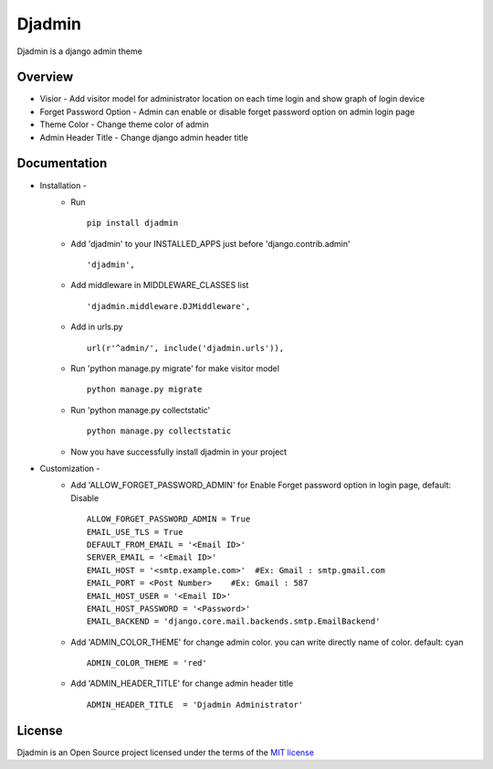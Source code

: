 ===============
Djadmin
===============

Djadmin is a django admin theme

Overview
========

- Visior - Add visitor model for administrator location on each time login and show graph of login device

- Forget Password Option - Admin can enable or disable forget password option on admin login page

- Theme Color - Change theme color of admin

- Admin Header Title - Change django admin header title

Documentation
=============

- Installation -
   * Run ::

      pip install djadmin

   * Add 'djadmin' to your INSTALLED_APPS just before 'django.contrib.admin' ::

      'djadmin',

   * Add middleware in MIDDLEWARE_CLASSES list ::

     'djadmin.middleware.DJMiddleware',

   * Add in urls.py ::

      url(r'^admin/', include('djadmin.urls')),

   * Run 'python manage.py migrate' for make visitor model ::

      python manage.py migrate

   * Run 'python manage.py collectstatic' ::

      python manage.py collectstatic

   * Now you have successfully install djadmin in your project

- Customization -
   * Add 'ALLOW_FORGET_PASSWORD_ADMIN' for Enable Forget password option in login page, default: Disable ::

        ALLOW_FORGET_PASSWORD_ADMIN = True
        EMAIL_USE_TLS = True
        DEFAULT_FROM_EMAIL = '<Email ID>'
        SERVER_EMAIL = '<Email ID>'
        EMAIL_HOST = '<smtp.example.com>'  #Ex: Gmail : smtp.gmail.com
        EMAIL_PORT = <Post Number>    #Ex: Gmail : 587
        EMAIL_HOST_USER = '<Email ID>'
        EMAIL_HOST_PASSWORD = '<Password>'
        EMAIL_BACKEND = 'django.core.mail.backends.smtp.EmailBackend'

   * Add 'ADMIN_COLOR_THEME'  for change admin color. you can write directly name of color. default: cyan ::

        ADMIN_COLOR_THEME = 'red'

   * Add 'ADMIN_HEADER_TITLE' for change admin header title ::

        ADMIN_HEADER_TITLE  = 'Djadmin Administrator'

License
=======

Djadmin is an Open Source project licensed under the terms of the `MIT license <https://github.com/sainipray/djadmin/blob/master/LICENSE>`_


